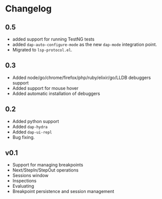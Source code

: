 # -*- fill-column: 100 -*-
#+STARTUP: content

* Changelog
** 0.5
   - added support for running TestNG tests
   - added ~dap-auto-configure-mode~ as the new ~dap-mode~ integration point.
   - Migrated to ~lsp-protocol.el~.
** 0.3
   - Added node/go/chrome/firefox/php/ruby/elixir/go/LLDB debuggers support
   - Added support for mouse hover
   - Added automatic installation of debuggers
** 0.2
   - Added python support
   - Added ~dap-hydra~
   - Added ~dap-ui-repl~
   - Bug fixing.
** v0.1
   - Support for managing breakpoints
   - Next/StepIn/StepOut operations
   - Sessions window
   - Inspections
   - Evaluating
   - Breakpoint persistence and session management
